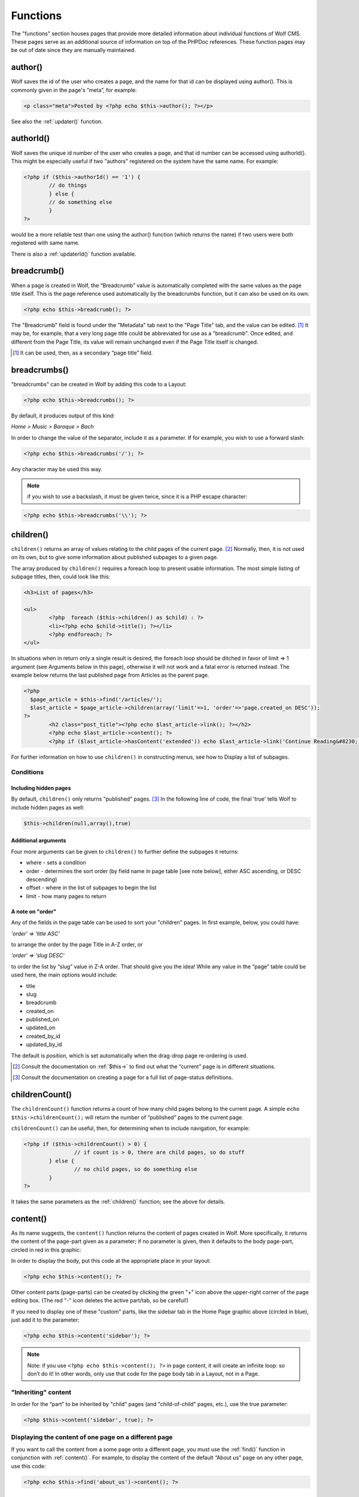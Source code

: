 .. _functions:


Functions
=========

The "functions" section houses pages that provide more detailed information about individual functions of Wolf CMS. These pages serve as an additional source of information on top of the PHPDoc references. These function pages may be out of date since they are manually maintained. 

.. _author():

author()
--------

Wolf saves the id of the user who creates a page, and the name for that id can be displayed using author(). This is commonly given in the page's “meta”, for example: 

.. code-block:: php

	<p class="meta">Posted by <?php echo $this->author(); ?></p>
	
See also the :ref:`updater()` function.

.. _authorId():

authorId()
----------

Wolf saves the unique id number of the user who creates a page, and that id number can be accessed using authorId(). This might be especially useful if two "authors" registered on the system have the same name. For example:

.. code-block:: php

	<?php if ($this->authorId() == '1') {
		// do things
		} else {
		// do something else
		}
	?>

would be a more reliable test than one using the author() function (which returns the name) if two users were both registered with same name.

There is also a :ref:`updaterId()` function available.

.. _breadcrumb:

breadcrumb()
------------

When a page is created in Wolf, the “Breadcrumb” value is automatically completed with the same values as the page title itself. This is the page reference used automatically by the breadcrumbs function, but it can also be used on its own:

.. code-block:: php

	<?php echo $this->breadcrumb(); ?>

The "Breadcrumb" field is found under the "Metadata" tab next to the "Page Title" tab, and the value can be edited. [#f1]_ It may be, for example, that a very long page title could be abbreviated for use as a "breadcrumb". Once edited, and different from the Page Title, its value will remain unchanged even if the Page Title itself is changed.

.. [#f1] 
	
	It can be used, then, as a secondary “page title” field.

.. _breadcrumbs():

breadcrumbs()
-------------

"breadcrumbs" can be created in Wolf by adding this code to a Layout:

.. code-block:: php
	
	<?php echo $this->breadcrumbs(); ?>

By default, it produces output of this kind:

*Home > Music > Baroque > Bach*

In order to change the value of the separator, include it as a parameter. If for example, you wish to use a forward slash:

.. code-block:: php

	<?php echo $this->breadcrumbs('/'); ?>

Any character may be used this way.

.. note::   if you wish to use a backslash, it must be given twice, since it is a PHP escape character: 

.. code-block:: php

	<?php echo $this->breadcrumbs('\\'); ?> 

.. _children():

children()
----------

``children()`` returns an array of values relating to the child pages of the current page. [#f2]_ Normally, then, it is not used on its own, but to give some information about published subpages to a given page.

The array produced by ``children()`` requires a foreach loop to present usable information. The most simple listing of subpage titles, then, could look like this:

.. code-block:: php

	<h3>List of pages</h3>
	 
	<ul>
		<?php  foreach ($this->children() as $child) : ?>
		<li><?php echo $child->title(); ?></li>
		<?php endforeach; ?>
	</ul>

In situations when in return only a single result is desired, the foreach loop should be ditched in favor of limit ⇒ 1 argument (see Arguments below in this page), otherwise it will not work and a fatal error is returned instead. The example below returns the last published page from Articles as the parent page.

.. code-block:: php

	<?php 
	  $page_article = $this->find('/articles/');
	  $last_article = $page_article->children(array('limit'=>1, 'order'=>'page.created_on DESC')); 
	?>
		<h2 class="post_title"><?php echo $last_article->link(); ?></h2>
		<?php echo $last_article->content(); ?>
		<?php if ($last_article->hasContent('extended')) echo $last_article->link('Continue Reading&#8230;'); ?>

For further information on how to use ``children()`` in constructing menus, see how to Display a list of subpages. 

Conditions
++++++++++

Including hidden pages
``````````````````````

By default, ``children()`` only returns "published" pages. [#f3]_ In the following line of code, the final 'true' tells Wolf to include hidden pages as well:

.. code-block:: php

	$this->children(null,array(),true)


Additional arguments
````````````````````

Four more arguments can be given to ``children()`` to further define the subpages it returns: 

* where - sets a condition
* order - determines the sort order (by field name in page table [see note below], either ASC ascending, or DESC descending)
* offset - where in the list of subpages to begin the list
* limit - how many pages to return

A note on "order"
`````````````````

Any of the fields in the page table can be used to sort your "children" pages. In first example, below, you could have:

*'order' => 'title ASC'*

to arrange the order by the page Title in A-Z order, or

*'order' => 'slug DESC'*

to order the list by “slug” value in Z-A order. That should give you the idea! While any value in the “page” table could be used here, the main options would include:

* title
* slug
* breadcrumb
* created_on
* published_on
* updated_on
* created_by_id
* updated_by_id

The default is *position*, which is set automatically when the drag-drop page re-ordering is used.

	
	
.. [#f2]

	Consult the documentation on :ref:`$this->` to find out what the “current” page is in different situations.
	
.. [#f3]

	Consult the documentation on creating a page for a full list of page-status definitions.

.. _childrenCount():
	
childrenCount()
---------------

The ``childrenCount()`` function returns a count of how many child pages belong to the current page. A simple ``echo $this->childrenCount();`` will return the number of “published” pages to the current page.

``childrenCount()`` can be useful, then, for determining when to include navigation, for example: 

.. code-block:: php

	<?php if ($this->childrenCount() > 0) {
			// if count is > 0, there are child pages, so do stuff
		} else {
			// no child pages, so do something else
		}
	?>

It takes the same parameters as the :ref:`children()` function; see the above for details. 

.. _children():

content()
---------

As its name suggests, the ``content()`` function returns the content of pages created in Wolf. More specifically, it returns the content of the page-part given as a parameter; if no parameter is given, then it defaults to the body page-part, circled in red in this graphic: 

.. image:: ../images/content_tabs.png

In order to display the body, put this code at the appropriate place in your layout:

.. code-block:: php

	<?php echo $this->content(); ?>

Other content parts (page-parts) can be created by clicking the green "+" icon above the upper-right corner of the page editing box. (The red "-" icon deletes the active part/tab, so be careful!)

.. image:: ../images/content_tab-buttons.png

If you need to display one of these "custom" parts, like the sidebar tab in the Home Page graphic above (circled in blue), just add it to the parameter: 

.. code-block:: php

	<?php echo $this->content('sidebar'); ?>

.. note:: Note: if you use ``<?php echo $this->content(); ?>`` in page content, it will create an infinite loop: so don’t do it! In other words, only use that code for the page body tab in a Layout, not in a Page.

"Inheriting" content
++++++++++++++++++++

In order for the “part” to be inherited by "child" pages (and "child-of-child" pages, etc.), use the true parameter: 

.. code-block:: php

	<?php $this->content('sidebar', true); ?>

.. note: If the current page has its own equivalent "sidebar" part, then that will prevent the “inheritance” from the parent page from taking place. 

Displaying the content of one page on a different page
++++++++++++++++++++++++++++++++++++++++++++++++++++++

If you want to call the content from a some page onto a different page, you must use the :ref:`find()` function in conjunction with :ref:`content()`. For example, to display the content of the default “About us” page on any other page, use this code:

.. code-block:: php

	<?php echo $this->find('about_us')->content(); ?>

.. _date():	

date()
------

To display the date a page was created, use:

.. code-block:: php

	<?php echo $this->date(); ?>
	
If you want to change the format of the date, you can pass it as the first parameter of the method like this:

.. code-block:: php

	<?php echo $this->date('%A, %e %B %Y'); ?>
	
For more information about the date format, check the PHP manual for *strftime* http://php.net/strftime

.. note:: On Windows, and rarely in other settings, the use of %e may prevent any date appearing! In this case, use %d in its place. (See PHP Bugs for more information, the date howto for a work-around.) 

Values
++++++

The default date returned is the page’s creation date. The dates which can be displayed are:

* created — (default) which returns the date the page was initially stored in the database, no matter what "Status" it had;
* published — which returns the date the page was first saved with the “Status” set to "Published"; and
* updated — which returns the most recent date on which that page was altered (this can include re-ordering)

Example
+++++++

For example, if you want to display the last updated time of this page, use this: 

.. code-block:: php

	<?php echo $this->date('%a, %e %b %Y', 'updated'); ?>
	
How to translate every date in your layout
++++++++++++++++++++++++++++++++++++++++++

Set the locale to your language with the *setlocale* PHP function: 

.. code-block:: php

	<?php setlocale(LC_ALL, 'fr_CA.utf8'); ?>
	
For more information about this function, consult the PHP manual on *setlocale*  http://php.net/setlocale

.. _description():

description()
-------------

In editing a page, under the **Metadata** tab is the “Description” field which makes use of the ``description()`` function. The default Layout includes this line in the ``<head>…</head>`` section: 

.. code-block:: php

	  <meta name="description" content="<?php echo ($this->description() != '') ? $this->description() : 'Default description goes here'; ?>" />
	
This checks to see if there is any Metadata filled in for the page, and if there is, it is used. Otherwise, the default text is used. 

.. _executionTime():

executionTime()
---------------

The ``executionTime()`` function returns the time in seconds it takes for the page to be rendered. It can be called this way:

.. code-block:: php

	<?php echo $this->executionTime(); ?>
	
When **DEBUG** is defined as **true** in ``config.php``, this information is also reported in the footer of the admin pages.

.. _find():

find()
------

The ``find()`` function can be used to find and retrieve Page objects. As such, it needs a value to search on, either a **slug** value or a variable. It returns a Page object which has further functions to retrieve page information (or an array of information, depending on which of the object's function you use). A simple example: 

.. code-block:: php

	<?php
		$pageobject = $this->find('/about-us');
		echo $pageobject->link();
	?>
	
You can also directly access the object's (in this case) ``link()`` function with a short hand notation. This prevents you from first having to assign the result of the ``find()`` function to a variable before accessing the object's functions. A simple example: 

.. code-block:: php

	<?php echo $this->find('/about-us')->link(); ?>
	
These two examples are functionally the same and produce the following HTML from anywhere in the site:

.. code-block:: html

	<a href="http://www.mywolfsite.com/about_us">About us</a>
	
For the **main** level of navigation, ``find()`` does not need forward-slashes. All of these will produce the same result:

* $this->find('/about-us')
* $this->find('/about-us/')
* $this->find('about-us')

``find()`` can be used in conjunction with most (probably all!) of Wolf's other functions, not just "link", as in the example above.

Examples
++++++++

Finding pages at Level 2
````````````````````````

When looking for child-of-child pages *(That is, pages at level “2”; see the ``level()`` documentation for explanations of levels)*, both terms need to be given:

* **hard** set: ``$this->find('fruit/apples');``
* using variables: ``$this->find($parent.'/'.$subpage);``

Note that the ``getUri()`` function gives all slugs for a page, including the slugs of all ancestor pages.

Using variables
```````````````

The value of the search term can be contained in a variable. For example, the conditional navigation in the “Wolf” default layout finds a variable, $parent, which is the current top-level navigation page. Using this value in conjunction with the "children" function produces a dynamic listing of child-pages, giving a simple menu:

.. code-block:: php

	<?php // simplified code:
		$topPage = $this->find($parent);
	?>
	 
	<ul>
	<?php foreach ($topPage->children() as $subPage) : ?>
		<li><?php echo $subPage->link(); ?></li>
	<?php endforeach; ?>
	</ul>
	
.. _findById():

findById()
----------

The ``findById()`` function allows you to retrieve a set of page objects using a page's id as the search term. *(See the :ref:`id()` documentation on how to find the ID of any given page.)* This function works in the same way as the :ref:`find()` function; consult its entry for more discussion. 

**See also:** :ref:`linkById()` and :ref:`urlById()` gives information about using a variable for the ID.

Example
+++++++

You can use the id of page to construct a basic menu of child pages. This can be helpful in cases where the slugs or location of a parent page might change (“4” is the id of the “articles” page in a default installation of Wolf): 

.. code-block:: php

	<?php $children = $this->findById(4)->children(); ?>
	<ul>
	  <?php foreach ($children as $child) : ?>
	  <li><?php echo $child->link(); ?></li>
	  <?php endforeach; ?>
	</ul>
	
.. _getUri():

getUri()
--------

This function will return the **slug values** which point to a given page. 

Notes
+++++

For this code: ``<?php echo $this->getUri(); ?>``, note the different results:

    1. for URL: ``http://www.wolfsite.com/``
        * ``getUri()`` = [nothing]
    2. for URL: ``http://www.mysite.com/wolf/`` (when installing Wolf CMS in a subdirectory 'wolf')
        * ``getUri()`` = [nothing]``
    3. for URL: ``http://www.wolfsite.com/about_us``
        * ``getUri()`` = about_us
    4. for URL: ``http://www.wolfsite.com/about_us.html``
        * ``getUri()`` = about_us
    5. for URL: ``http://www.wolfsite.com/articles/2009/11/10/my_first_article``
        * ``getUri()`` = articles/my_first_article

Note in the last example that only the **slug** values are given, not the **yyyy/mm/dd** values generated by the **Archive plugin**. For this page behaviour, compare the related "constant", CURRENT_URI.

Examples
++++++++

Finding "top slug" for page tree
````````````````````````````````

It is often useful to find the slug of the top (level 1) page in a tree. This can be using for conditional navigation, or setting a unique background or banner for that area of the site, etc. The most simple code for this can use the ``getUri()`` function: 

.. code-block:: php
	<?php
		// Returns the top parent slug:
		$topParent = reset(explode('/', $this->getUri()));
	?>
	
For the URI of ``fruit/apples/granny-smith`` with the code above, then ``echo $topParent;`` would return ``fruit``. 

Get list of "sibling" pages
```````````````````````````

If one wanted a list of “sibling” pages (at same level, with same parent), you wouldn't know in advance how many slugs were needed in the find-> statement, so here again ``getUri()`` should be used. The following code (to be used in a Layout) produces a simple sibling list of this kind: 

* Sibling1
* Sibling2
* Sibling3

.. code-block:: php

	<?php if ($this->level() > 0) : ?>
	<ul>
	<?php foreach ($this->find($this->parent->getUri())->children() as $sibling) : ?>
		<?php if ($this->slug() != $sibling->slug()) : ?>
	<li><?php echo $sibling->link(); ?></li>
		<?php endif; ?>
	<?php endforeach; ?>
	</ul>
	<?php endif; ?>
	
.. note:: Note that the code as given omits the current page. To include all sibling pages, including the current page, remove the “inner” if/endif statements (lines 4 and 6). 

.. _hasContent:

hasContent()
------------

The ``hasContent()`` function may be thought of as the conditional counterpart of the ``content()`` function *(See the :ref:`content` function entry for fuller explanation.)*

It can take two parameters:

* A page-part must given as the first parameter. If it is found, the function returns **true**, otherwise it returns **false**.
* Like ``content()``, the ``hasContent()`` function can also be inherited by setting the second parameter to **true** (optional); by default this is set to **false**.

Examples
++++++++

Again, like ``content()``, this function relates to a given object, and so is used like this:

.. code-block:: php

	<?php echo $this->hasContent('page-part') ? $this->content('page-part'): ''; ?>

For the page-part to be inherited by all descendant pages, use:

.. code-block:: php

	<?php echo $this->hasContent('page-part') ? $this->content('page-part', true): ''; ?>

Version notes
+++++++++++++

< 0.6.0
```````

In versions up to and including 0.6, the name does not quite match the operation of this function: it does not test to see if “page-part” has any content, and then echoes it if there is some text there. Rather, it checks to see if there is a “page-part”, and then echoes whatever is there.

In other words, this function tests to see if a part exists, and will return “true” even if the part is there with no content at all.

0.7.0+
``````

With the introduction of the :ref:`partExists()` function, ``hasContent()`` now behaves as expected by the name: it checks to see if the part exists and if that part contains any content.

.. _id():

id()
----

The ``id()`` function returns the database ID of the current page. This code:

.. code-block:: php

	<?php echo $this->id(); ?>

will return a number, e.g. “1” for the root page (“Home page”) created at install time. 

.. note:: Note that for Archive pages, (e.g., the %B %Y archive monthly archive page created during installation), the ``id()`` result will be the same no matter which month (in this example) is being displayed, since each one is the same “page”. 

Finding the ID of a page
++++++++++++++++++++++++

To discover the ID of any page (“68” in the examples below), either *(a)* hover over the title in the Pages index, and the page id and slug will be displayed in a tooltip: 

.. image:: ../images/pageid_tooltip.png

or *(b)* click the **Settings** tab when editing the page:

.. image:: ../images/pageid_settings.png

See also
````````

The following functions also make use of the *id value* of a page:

* :ref:`findById()`
* :ref:`linkById()`
* :ref:`urlById()`

.. _includeSnippet():

includeSnippet()
----------------

This function is used to include **snippets** in Wolf pages. The syntax is:

.. code-block:: php

	<?php $this->includeSnippet('the_name_of_the_snippet'); ?>

On the way the special PHP variable ``$this->`` behaves when used in a snippet, see the documentation for ``$this->``.

Snippets may call/include other snippets.

From **0.7.0** the ``includeSnippet()`` function will return **true** if the snippet name is found, but **false** if the snippet name does not exist. If a test is used which evaluates ``includeSnippet()`` as **true**, the value of the snippet will be passed automatically.

Hints
+++++

Conditional Use of Snippets
```````````````````````````

You could also create a snippet with your php code, then only include it on the relevant page by using a conditional statement. That way you won't need a page-part, and it's only a small addition to your layout: 

.. code-block:: php

	<?php // only include on contact page or children
		if(url_start_with('/contact'))  $this->includeSnippet('the_name_of_the_snippet'); 
	?>
	
Just keep in mind that it will also be included in any children pages, because it's looking for a url that begins with the provided text. 

.. _keywords():

keywords()
----------

In editing a page, under the Metadata tab is the “Keywords” field which makes use of the keywords function. The default Layout includes this line in the ``<head>…</head>`` section:

.. code-block:: html

	<meta name="keywords" content="<?php echo ($this->keywords() != '') ? $this->keywords() : 'default, keywords, here'; ?>" />

This checks to see if there are any keywords filled in for the page, and if there are, they are used. Otherwise, the default text is used.

.. _level():

level()
-------

``level()`` refers to the “distance” of a page in the tree from Home Page or, more precisely, the number of elements a given page is distant from the “root” in the URI. “Home Page” (or “root” in the URI) is at zero.

You can echo the level of a page to the screen using this code:

.. code-block:: php

	<?php echo $this->level(); ?>

Examples
++++++++

.. list-table::
   :header-rows: 1
   
	* 
	 - In this URI
	 - this page:
	 - is at this level
	*
	 - http://www.wolfsite.com/
	 - (home page) 	
	 - 0
	*
	 - http://www.site.com/wolf/
	 - (home page) 	
	 - 0
	*
	 - http://www.wolfsite.com/about-us.html
	 - about-us.html
	 - 1
	*
	 - http://www.wolfsite.com/about-us/contact
	 - contact
	 - 2

It is **important to note** that the “archive” (“blog”) type pages work this way:


.. list-table::
   :header-rows: 1
   
	*
	 - In this URI:
	 - this page:
	 - is at this level:
	*
	 - http://www.wolfsite.com/articles
	 - articles
	 - 1
	*
	 - http://www.wolfsite.com/articles/2009/03/07/my-news
	 - my-news
	 - 5
	*
	 - http://www.wolfsite.com/articles/my-news
	 - my-news
	 - 5

.. note::: In an “archive” setting, the level of my-news is always 5, even though it is the child of the articles page which is at level 1.

Usage note
``````````

``level()`` is very useful in a test to keep things off the “Homepage” that should only appear “inside” the site:

.. code-block:: php

	<?php if ($this->level() != 0) : ?>
	... do stuff inside the site, but not on the Homepage ...
	<?php endif; ?>

The ``if()`` test checks to see if the level is **not** '0' (= homepage), and if not, whatever appears before the ``endif`` will be run.

.. _link():

link()
------

The ``link()`` function by default produces the title of the current page wrapped in HTML hyperlink tags For example, in an out-of-the-box Wolf install, for the “About Us” page, this code:

.. code-block:: php

	<?php echo $this->link(); ?>

produces:

.. code-block:: html

	<a href="http://www.mywolfsite.com/about_us">About us</a>
	
Arguments
+++++++++

``link()`` can take two arguments: the first to give the title for the link (so overriding the default page title), the second can be used for other link parameters.

See also: :ref:`linkById()`

1. Link with different text
```````````````````````````

Assuming that “About Us” is still the “current” page, then this code:

.. code-block:: php

	<?php echo $this->link('Click here!'); ?>

will produce this link:

.. code-block:: html

	<a href="http://www.mywolfsite.com/about_us">Click here!</a>


2. Link with Title text, adding parameter
`````````````````````````````````````````

To retain the default title, but add a further parameter, this code:

.. code-block:: php

	<?php echo $this->link($this->title, ' class="info"'); ?>

will produce this link:

.. code-block:: html

	<a href="http://www.mywolfsite.com/about_us" class="info">About us</a>

.. tip:: To produce links of pages other than the current one, see the :ref:`find` function. 


.. _linkById():

linkById()
----------

This function makes it possible to create a “persistent link” to a page, so that the link will not break even if the page is moved to a different location in the page hierarchy. It has the same options as the link function (see that page for explanations and examples). The page ID is used as the basis for the link, rather than the page's “slug”.

**See also:** :ref:`findById()`, :ref:`urlById()`. 

Usage
+++++

.. code-block:: php

	<?php echo Page::linkById(3); ?>

or

.. code-block:: php

	<?php echo $this->linkById(3); ?>

where “3” in the example above is the “id” of the targetted page.

To find out what the ID of a given page is, either look on the “metadata” tab, or hover above the page's title or icon in the main admin page listing, where the ID will appear as a tooltip.

Using a variable for the ID
```````````````````````````

Using a simple variable for the ID may not pass the filter test set by the :ref:`linkById()` function, since the variable might be a “string” rather than an “integer”, which is what this function requires. In other words, something like this:

.. code-block:: php

	<?php echo Page::linkById($article->id()); ?>

might throw an error. It is possible to set the ID number dynamically, but it might require an extra step, wrapping the variable for the ID in with the PHP ``intval()`` function, like this:

.. code-block:: php

	<?php
		$articleId = intval($article->id());
		echo Page::linkById($articleId);
	?>
	
Another more compact solution uses PHP (int) to cast the value as an integer:

.. code-block:: php

	<?php
		echo Page::linkById((int)$article->id());
	?>

With either of these solutions in place, the ``linkById()`` function will work as expected.


.. _next():

next()
------

Wolf provides a simple :ref:`previous()` and ``next()`` function. next returns an array of values relating to the page following the current page, if it exists. It is thus not used on its own, but normally would be used in the Layout to provide a link to the **next* page.

Example
+++++++

The following code tests to see if a **next** page exists. If it does, it makes a link accompanied by a label with a double-arrow pointing right:

.. code-block:: php

	<?php if ($next = $this->next()): ?>
	  <div style="float: right; border-top: thin solid #ccc; padding-top: 4px;">Next &#187; <?php echo $next->link(); ?></div>
	<?php endif; ?>

See also :ref:`previous()`.

.. _odd_even():

odd_even()
----------

This simple function returns either **odd** or **even** (in that order) in turn. This helps especially in the production of tables, or in any case where alternating values need to be produced.

For example, used in a foreach loop of this kind (note the “class” in the paragraph tag):

.. code-block:: php

	<?php foreach ($articles as $article): ?>
	  <p class="<?php echo odd_even(); ?>"><?php echo $article->title(); ?></p>
	<?php endforeach; ?>

the ``odd_even()`` function would produce this output:

.. code-block:: html

	<p class="odd">Yesterday</p>
	<p class="even">Penny Lane</p>
	<p class="odd">Help!</p>
	<p class="even">Eleanor Rigby</p>
	...

This function has an alias as ``even_odd()`` which produces identical output.

.. _pageStatusConstants:

Page Status Constants
---------------------

 Wolf assigns one of four different “status” levels to pages; each status named below also has a corresponding numerical value. Note these two examples:

(1) This returns the numerical value corresponding to the page status: 

.. code-block:: php

	<?php echo $this->status_id; ?>
	
(2) The name can be used when testing for a particular status:

.. code-block:: php

	<?php if ($this->status_id == Page::STATUS_PUBLISHED) { echo 'PUBLISHED'; } ?>
	
This is the equivalent of this code (which produces the same result):

.. code-block:: php

	<?php if ($this->status_id == 100) { echo 'PUBLISHED'; } ?>

**N.b.**: status_id does not take a parameter, and has no ”()” ending. 

Draft
+++++

**Constant:** Page::STATUS_DRAFT

The “draft” status is for use during the early stages of producing a page, before it is ready for display on the frontend of the website.

* it will **NOT** be listed by: ``$this->children()``
* it will **NOT** be found by: ``$this->find('its_uri')``
* it is **NOT** possible to access the page directly with its full url
* ``$this->status_id`` would return a value of 1 (but note draft pages do not appear on the front end!)

Preview
+++++++

**Constant**: Page::STATUS_PREVIEW

This status allows content editors to view a page “live” before publishing it; it can only be accessed by full URL (or the “View this page” link while editing in the backend) by a content editor who is logged in to Wolf.

* it will **NOT** be listed by ``$this->children()``
* it will **NOT** be found by ``$this->find('its_uri')``
* it is possible to access it directly with its full url **ONLY IF** logged in with the role of administrator, developer, or editor
* ``$this->status_id`` returns a value of **10**

Published
+++++++++

**Constant**: Page::STATUS_PUBLISHED

Once “published”, a page is viewable on the frontend by any visitor to the website.

* it will be listed by ``$this->children()``
* it will be found by ``$this->find('its_uri')``
* it is possible to access it directly with its full url
* ``$this->status_id`` returns a value of **100**

Hidden
++++++

**Constant**: Page::STATUS_HIDDEN

Use this status when you have written a page that you do not want to appear in your site's navigation (e.g., RSS, Sitemap, etc.).

* it will **NOT** be listed by ``$this->children()``
* it will be found by ``$this->find('its_uri')``
* it is possible to access it directly with its full url
* ``$this->status_id`` returns a value of **101**

.. note: A “hidden” page can be listed with ``$this->children(array(), array(), true)``, because ``children()`` can include hidden pages if the 3rd param is set to **true**.


.. _parent():

parent()
--------

``parent($level)`` returns an array of values relating to the parent page of the current page. Normally, then, it is not used on its own, but to give some information about the parent page.
Using the ``$level`` parameter

``$level`` must be initialized properly if it is to be used:

* If you do NOT supply ``$level``, you simply get the parent object.
* If ``$level > $this->level()``, you get **FALSE**.
* If ``$level == $this->level()``, you get ``$this`` returned.
* Otherwise it tries the above tests with the parent object.

Thus, if a value is given for ``$level``, it should be one of: null, equal-to-current-level, or greater-than-current-level.
Examples

For the following tree of pages:

.. code-block:: txt

	Home Page
	  |
	  |- Hickory
	  |    |
	  |    |- Dickory
	  |    |
	  |    |- Dock
	  |
	  |- Clock

* when Clock is the current page, then:
	* ``$this->parent()->title()`` returns **Home Page**
	* ``$this->parent()->slug()`` returns **' '** (i.e., null)
	* ``$this->parent()->level()`` returns **0**
* when Dock is the current page, then:
	* ``$this->parent()->title()`` returns **Hickory**
	* ``$this->parent(2)->title()`` returns **Dock** (this page is at level 2)
	* ``$this->parent()->slug()`` returns **hickory**
	* ``$this->parent()->level()`` returns **1**
	* etc. …
* when Home Page is the current page, then:
	* ``$this->parent()->ANYTHING`` returns an **ERROR** (do not use it!)


.. _partExists():

partExists()
------------

The ``partExists()`` function is related to the :ref:`hasContent()` function, and tests for the simple presence of a specified page-part.

It can take two parameters:

# A page-part must given as the first parameter. If it is found, the function returns **true**, otherwise it returns **false**. These results are returned whether or not the page-part actually contains any content.
# Like the ``content()`` and ``hasContent()`` functions, ``partExists()`` can also be inherited by setting the second parameter to **true** (optional); by default this is set to **false**.

Usage
+++++

.. code-block: php

	<?php if ($this->partExists('page-part')) {
	  // do something if the part exists = true
	} else {
	  // do something else if the part does not exist = false
	}; ?>

For more detail, see :ref:`hasContent()` function.

.. _previous():

previous()
----------

Wolf provides a simple ``previous()`` and :ref:`next()` function. previous returns an array of values relating to the page preceding the current page, if it exists. It is thus not used on its own, but normally would be used in the Layout to provide a link to the “preceding” page.

Example
+++++++

The following code tests to see if a “previous” page exists. If it does, it makes a link accompanied by a label with a double-arrow pointing left:

.. code-block:: php

	<?php if ($previous = $this->previous()): ?>
	  <div style="float: left; border-top: thin solid #ccc; padding-top: 4px;"><?php echo $previous->link(); ?> &#171; Previous</div>
	<?php endif; ?>
	
See also :ref:`next()`

.. _slug():

slug()
------



The slug is the form of the page's title used in the URL. It is produced by Wolf automatically when the page is created. For example, the “slug” for the “Articles” page is articles. Spaces are converted to hyphens: the title “Rhythm and Blues” will produce the slug ``rhythm-and-blues``.

This value can be changed manually by editing it directly. When editing a page, click on the “Metadata” tab; “Slug” is the first field you see.

The slug of a given page can be retrieved with:

.. code-block:: php

	<?php echo $this->slug(); ?>

Notes
+++++

* Home Page has no slug, not ever. For this reason, Wolf CMS does not offer a “slug” field in the metadata area of the root page.
* Since the “slug” is used to form the page's URL, be careful which characters you use.
* If the value of the slug is manually edited, it will retain the manually-edited value, even if the title of the page is changed.
* If you wish to get the slug of a page with the slugs of all its ancestor pages, use the :ref:`getUri()` function.

Example
+++++++

find()
``````

The ``find()`` function uses the slug value to find a page. To find the Articles page, use ``$this->find('/articles/')``.
Using the slug in conditions

The slug is the best value to use if you want to ensure that code is used on a certain page, or to prevent some code from executing on a given page. For example, if you want to prevent some code from running on your “blog”-type pages (Articles), you could use something like this:

.. code-block:: php

	<?php if ($this->slug() != 'articles') {
	  // do stuff you want to happen on all pages but the articles page
	  code ... code ... code;
	} ?>

.. _tags():

tags()
------

``tags()`` produces an array of the tags which have been entered in the **tags** field under the Metadata tab when editing a page.

Usage
+++++

Wolf's default installation gives a simple demonstration of a list of tags in the “Articles” page, where the following line is included:

.. code-block:: php

	tags: <?php echo join(', ', $article->tags()); ?>

This shows you how to turn the ``tags()`` array into string, and this can then be used for other purposes.

Plugin
++++++

The most obvious way of handling tags is by using the `Tagger <https://github.com/silentworks/tagger>`_ plugin which is under active development. Its growing feature set allows for a range of tag-management and usage options. 

Example
+++++++

Subpages filtered by tag
````````````````````````

If you wanted to give the list of subpages to a parent page, based on the presence of a particular tag, you could do it this way:

.. code-block:: php

	<?php $findTag = 'hello'; // REPLACE hello WITH THE TAG YOU WANT TO FIND ?>
	<h3>Pages with the tag "<?php echo $findTag; ?>":</h3>
	<ul>
	<?php foreach ($this->children() as $child): ?>
	<?php $childTags = join(',', $child->tags()); ?>
	  <?php if (strpos($childTags, $findTag) !== FALSE) : ?>
		<li><?php echo $child->link(); ?></li>
	  <?php endif; ?>
	<?php endforeach; ?>
	</ul>

You manually enter the tag you want to find (“hello” is used in the example above), which is echoed in a heading to your list of pages. Then the foreach loop finds the child pages, while the strpos test filters those pages with the desired tag, which is then output to an unordered list. Include that block of code on the parent page, **ensuring that the page's text filter is not TinyMCE**, which does not cope with PHP!

Although this code is for use on a “parent” page to find a certain tag-term among its child pages, it could be modified to look in other “branches” of the site, or to look through deeper levels.

.. _$this->:

$this->
-------

Properly speaking, this is not a “Wolf” function at all. PHP uses a special variable, ``$this->``, which always points to the “current object”. But what is the “current object”? In Wolf, the meaning of ``$this->`` depends on where you use it. Here is it how works:

* in the Layout, ``$this->`` points at currently displaying page, whatever it is.
* in the Body of page, ``$this->`` points at that page only.
* in a Page-part, ``$this->`` points at the page to which that part belongs — even if it is “inherited” by child pages with the **true** condition as in:

	* ``<?php $this->content('sidebar', true); ?>``
	* For example, if the “sidebar” of “Homepage” uses ``$this->``, and that sidebar is inherited by child pages, then ``$this->`` still refers to the homepage.
	
* in a Snippet, ``$this->`` will behave as outlined above, depending on whether you call the snippet in your layout, in the body of a page, or in a page-part.

That can be summarized in a table as follows: 

.. list-table::
   :header-rows: 1
   
	 * - If ``$this->`` appears in…
	   - …then ``$this->`` points to:
	 * - Layout
	   - currently displayed page
	 * - Body of page
	   - that specific page **only**
	 * - Page-part (tab) 	
	   - the owning page **only**
	 * - Snippet 	
	   - as above, depending on where snippet is called 

.. _title():

title()
-------

The ``title()`` function returns the title of the current page. This code:

.. code-block:: php

	<?php echo $this->title(); ?>

will return the text found in the “Page Title” field, prominently displayed when editing a page.

Notes
+++++

This function does not take any parameters, but it can be used in conjunction with the :ref:`find()` function to display the title of a page that is not current.

Another example of its use can be found in “header” snippet for the Simple layout to generate Wolf's main navigation:

.. code-block:: php

	<li><?php echo $menu->link($menu->title, (in_array($menu->slug, explode('/', $this->url)) ? ' class="current"': null)); ?></li>
	
.. _updater():

updater()
---------

Wolf saves the id of the user who updates a page, and the name for that id can be displayed using ``updater()``. This is sometimes given in the page's “meta”, for example:

.. code-block:: php

	<p class="meta">Updated by <?php echo $this->updater(); ?></p>
	
See also: :ref:`author()` function

.. _updaterId():

updaterId()
-----------

Wolf saves the unique id number of the user who updates a page, and that id number can be accessed using ``updaterId()``.

For notes on usage, see the :ref:`authorId()` function page.


.. _url():

url()
-----

The ``url()`` function gives access to the URL of the current page. It does not take any parameters. If, for example, the current page was the “Articles” page, then

.. code-block:: php

	<?php echo $this->url(); ?>

returns the value:

``http://mywolfsite.com/articles ``

See also :ref:`urlById()` function

Usage
+++++

URLs of pages that are not current
``````````````````````````````````

To return the URL of a page that is not current, use the find function. This code:

.. code-block:: php

	<?php echo $this->find('articles')->url(); ?>

returns: ``http://mywolfsite.com/articles``, from anywhere in the site.

Using a Suffix
``````````````

If you have set up Wolf to use a URL suffix to simulate static pages (e.g., ”.html”), then you might run into problems when embedding ``url()`` in a concatenated string. So, for example, in the “sidebar” code of the default “Articles” page, this code:

.. code-block:: php

	<?php echo $this->url() .'/'. $date . URL_SUFFIX; ?>

produces an error, because ”.html” is embedded before the ``$date``. In this case, omit the suffix by using the “false” flag:

.. code-block:: php

	<?php echo $this->url(false) .'/'. $date . URL_SUFFIX; ?>

This will make “url” omit the unwanted suffix.

Creating links
``````````````

Although ``url()`` can of course be used for creating links, there is a specialized function that is normally the preferred way of doing this: see the documentation on the :ref:`link()` function.

.. _url_match():

url_match()
-----------

This is a simple conditional function which tests the current URI against a parameter supplied. If they match, it returns **true**; otherwise it returns **false**. 

Example
+++++++

A useful example is found in the default “header” snippet that is created when Wolf is installed. In the navigation code, this is the first entry in the ``<ul>`` list: 

.. code-block:: php

	<li><a<?php echo url_match('/') ? ' class="current"': ''; ?> href="<?php echo URL_PUBLIC; ?>">Home</a></li>
	
This hard-sets the “Home” link in the navigation; the ``url_match()`` function provides the test for whether the homepage is current, and echoes the ``class="current"`` for styling the anchor if the test is successful.

.. note:: All elements of the URI must be matched for **true** to be returned. For example, with the URL ``http://wolfsite.com/page/child-page``, the test ``url_match('child-page')`` will return false, but ``url_match(page/child-page)`` will return true. 

See also: :ref:`url_start_with()` function.

.. _url_start_with():

url_start_with()
----------------

This is a simple conditional function which tests the current URI against a parameter supplied. If the paratmer matches the **first** element in the URI, it returns “true”; otherwise it returns “false”. 

Examples
++++++++

Consider the URL ``http://wolfsite.com/produce/fruit/apples``.

* ``url_start_with('produce')`` will return **true** on

	* ``http://wolfsite.com/produce``, and on
	* ``http://wolfsite.com/produce/fruit``, and on
	* ``http://wolfsite.com/produce/fruit/apples``.

* ``url_start_with('produce/fruit')`` will return

	* “false” on ``http://wolfsite.com/produce``, but
	* “true” on ``http://wolfsite.com/produce/fruit``, and on
	* ``http://wolfsite.com/produce/fruit/apples``.

* ``url_start_with('fruit')`` will only return “false”.

Usage
+++++

This could be a useful function for using specific banner images in different sections of a website. For example, if there is a JPG image which correspsonds to the each top-level page in the site (like “produce”, above), it could be included this way:

.. code-block:: php

	//find the top-level page slug, and save it to a variable, e.g. $topSlug, then
	<img src="<?php echo (url_start_with($topSlug)) ? $topSlug : 'default'; ?>.jpg" />

This banner would then be used for all the child-pages (e.g. “fruit” and “apples” in the example above) for that top page. 

See also: :ref:`url_match()` function.

.. _urlById():

urlById()
---------

This function makes it possible always to produce a correct and current url to the page despite it possibly having moved from its original position in the page hierarchy. It does this by using the page's :ref:`id()`.

Usage
+++++

.. code-block:: php

	<?php echo Page::urlById(3); ?>

where “3” in the example above is the “id” of the targetted page. It will produce the corresponding URL, e.g. ``http://www.example.com/about_us``

To find out what the ID of a given page is, either look on the “metadata” tab, or hover above the page's title or icon in the main admin page listing, where the ID will appear as a tooltip.

Using a variable for the ID
```````````````````````````

Using a simple variable for the ID will not pass the filter test set by the ``urlById()`` function. In other words, something like this:

.. code-block:: php

	<?php echo Page::urlById($article->id()); ?>

will throw an error. It is possible to set the ID number dynamically, but it requires an extra step, wrapping the variable for the ID in with the PHP `intval()<http://php.net/manual/en/function.intval.php>` function, like this:

.. code-block:: php
	
	<?php
		$articleId = intval($article->id());
		echo Page::urlById($articleId);
	?>

With this in place, the ``urlById()`` function will work as expected.
